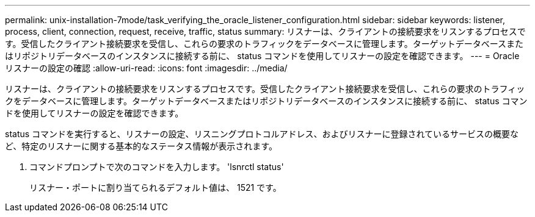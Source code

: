 ---
permalink: unix-installation-7mode/task_verifying_the_oracle_listener_configuration.html 
sidebar: sidebar 
keywords: listener, process, client, connection, request, receive, traffic, status 
summary: リスナーは、クライアントの接続要求をリスンするプロセスです。受信したクライアント接続要求を受信し、これらの要求のトラフィックをデータベースに管理します。ターゲットデータベースまたはリポジトリデータベースのインスタンスに接続する前に、 status コマンドを使用してリスナーの設定を確認できます。 
---
= Oracle リスナーの設定の確認
:allow-uri-read: 
:icons: font
:imagesdir: ../media/


[role="lead"]
リスナーは、クライアントの接続要求をリスンするプロセスです。受信したクライアント接続要求を受信し、これらの要求のトラフィックをデータベースに管理します。ターゲットデータベースまたはリポジトリデータベースのインスタンスに接続する前に、 status コマンドを使用してリスナーの設定を確認できます。

status コマンドを実行すると、リスナーの設定、リスニングプロトコルアドレス、およびリスナーに登録されているサービスの概要など、特定のリスナーに関する基本的なステータス情報が表示されます。

. コマンドプロンプトで次のコマンドを入力します。 'lsnrctl status'
+
リスナー・ポートに割り当てられるデフォルト値は、 1521 です。


